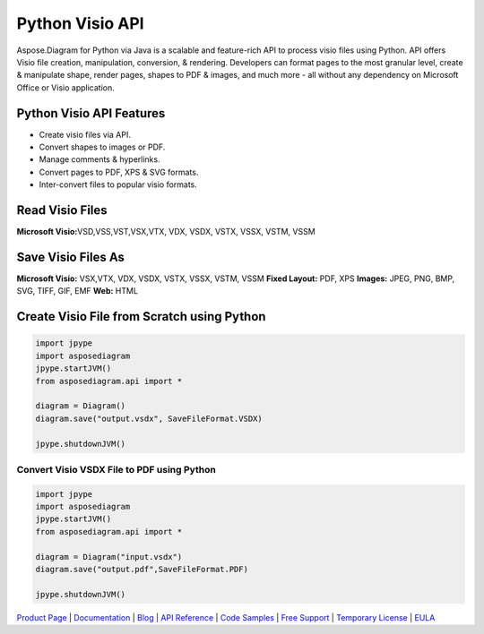 Python Visio API
================

Aspose.Diagram for Python via Java is a scalable and feature-rich API to
process visio files using Python. API offers Visio file creation,
manipulation, conversion, & rendering. Developers can format pages to
the most granular level, create & manipulate shape, render pages, shapes
to PDF & images, and much more - all without any dependency on Microsoft
Office or Visio application.

Python Visio API Features
-------------------------

-  Create visio files via API.
-  Convert shapes to images or PDF.
-  Manage comments & hyperlinks.
-  Convert pages to PDF, XPS & SVG formats.
-  Inter-convert files to popular visio formats.

Read Visio Files
----------------

**Microsoft Visio:**\ VSD,VSS,VST,VSX,VTX, VDX, VSDX, VSTX, VSSX, VSTM,
VSSM

Save Visio Files As
-------------------

**Microsoft Visio:** VSX,VTX, VDX, VSDX, VSTX, VSSX, VSTM, VSSM **Fixed
Layout:** PDF, XPS **Images:** JPEG, PNG, BMP, SVG, TIFF, GIF, EMF
**Web:** HTML

Create Visio File from Scratch using Python
-------------------------------------------

.. code:: python

    import jpype
    import asposediagram
    jpype.startJVM()
    from asposediagram.api import *

    diagram = Diagram()
    diagram.save("output.vsdx", SaveFileFormat.VSDX)

    jpype.shutdownJVM()

Convert Visio VSDX File to PDF using Python
~~~~~~~~~~~~~~~~~~~~~~~~~~~~~~~~~~~~~~~~~~~

.. code:: python

    import jpype
    import asposediagram
    jpype.startJVM()
    from asposediagram.api import *

    diagram = Diagram("input.vsdx")
    diagram.save("output.pdf",SaveFileFormat.PDF)

    jpype.shutdownJVM()

`Product Page <https://products.aspose.com/diagram/python-java>`__ \|
`Documentation <https://docs.aspose.com/display/diagrampythonjava/Home>`__
\| `Blog <https://blog.aspose.com/category/diagram/>`__ \| `API
Reference <https://apireference.aspose.com/diagram/python>`__ \| `Code
Samples <https://github.com/aspose-diagram/Aspose.Diagram-for-Java>`__
\| `Free Support <https://forum.aspose.com/c/diagram>`__ \| `Temporary
License <https://purchase.aspose.com/temporary-license>`__ \|
`EULA <https://company.aspose.com/legal/eula>`__
